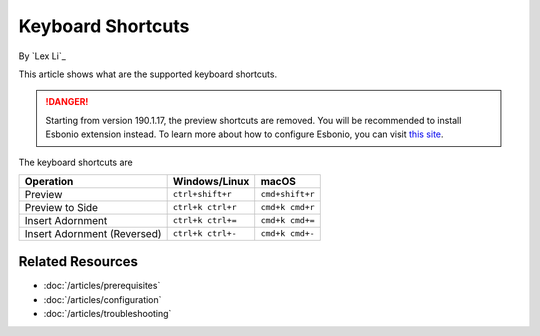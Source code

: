 Keyboard Shortcuts
==================

By `Lex Li`_

This article shows what are the supported keyboard shortcuts.

.. danger:: Starting from version 190.1.17, the preview shortcuts are removed.
   You will be recommended to install Esbonio extension instead. To learn more
   about how to configure Esbonio, you can visit `this site <https://docs.esbon.io>`_.

The keyboard shortcuts are

=========================== ================= ===============
Operation                   Windows/Linux     macOS
=========================== ================= ===============
Preview                     ``ctrl+shift+r``  ``cmd+shift+r``
Preview to Side             ``ctrl+k ctrl+r`` ``cmd+k cmd+r``
Insert Adornment            ``ctrl+k ctrl+=`` ``cmd+k cmd+=``
Insert Adornment (Reversed) ``ctrl+k ctrl+-`` ``cmd+k cmd+-``
=========================== ================= ===============

Related Resources
-----------------

- :doc:`/articles/prerequisites`
- :doc:`/articles/configuration`
- :doc:`/articles/troubleshooting`
